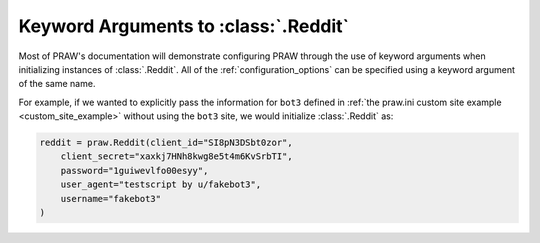 .. _reddit_initialization:

Keyword Arguments to :class:`.Reddit`
=====================================

Most of PRAW's documentation will demonstrate configuring PRAW through the use of
keyword arguments when initializing instances of :class:`.Reddit`. All of the
:ref:`configuration_options` can be specified using a keyword argument of the same name.

For example, if we wanted to explicitly pass the information for ``bot3`` defined in
:ref:`the praw.ini custom site example <custom_site_example>` without using the ``bot3``
site, we would initialize :class:`.Reddit` as:

.. code-block:: python

    reddit = praw.Reddit(client_id="SI8pN3DSbt0zor",
        client_secret="xaxkj7HNh8kwg8e5t4m6KvSrbTI",
        password="1guiwevlfo00esyy",
        user_agent="testscript by u/fakebot3",
        username="fakebot3"
    )
